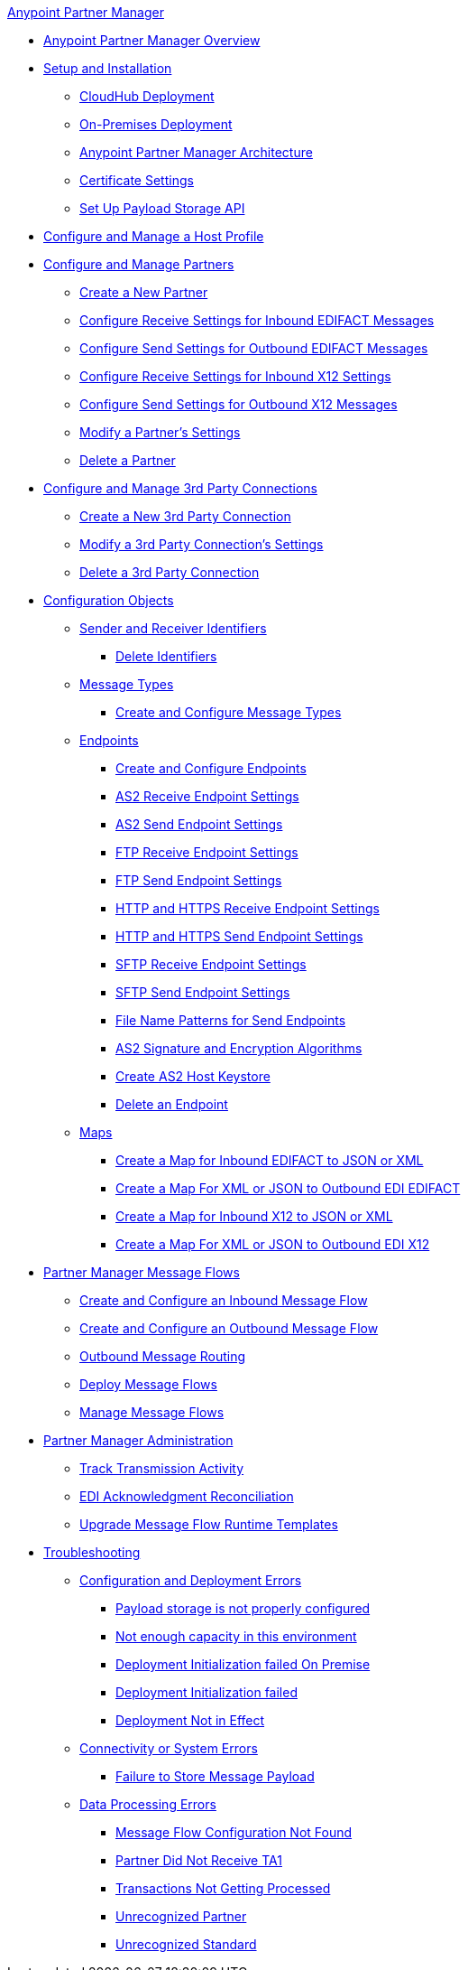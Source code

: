.xref:index.adoc[Anypoint Partner Manager]
* xref:index.adoc[Anypoint Partner Manager Overview]
* xref:setup.adoc[Setup and Installation]
 ** xref:cloudhub-deploy-options.adoc[CloudHub Deployment]
 ** xref:deploy-onpremise.adoc[On-Premises Deployment]
 ** xref:partner-manager-architecture.adoc[Anypoint Partner Manager Architecture]
 ** xref:Certificates.adoc[Certificate Settings]
 ** xref:setup-payload-storage-API.adoc[Set Up Payload Storage API]
* xref:configure-host.adoc[Configure and Manage a Host Profile]
* xref:configure-partner.adoc[Configure and Manage Partners]
  ** xref:create-partner.adoc[Create a New Partner]
  ** xref:edifact-receive-read-settings.adoc[Configure Receive Settings for Inbound EDIFACT Messages]
  ** xref:edifact-send-settings.adoc[Configure Send Settings for Outbound EDIFACT Messages]
  ** xref:x12-receive-read-settings.adoc[Configure Receive Settings for Inbound X12 Settings]
  ** xref:x12-send-settings.adoc[Configure Send Settings for Outbound X12 Messages]
  ** xref:modify-partner-settings.adoc[Modify a Partner's Settings]
  ** xref:partner-manager-delete-partner.adoc[Delete a Partner]
  * xref:configure-third-party.adoc[Configure and Manage 3rd Party Connections]
    ** xref:create-third-party.adoc[Create a New 3rd Party Connection]
    ** xref:modify-third-party-settings.adoc[Modify a 3rd Party Connection's Settings]
    ** xref:delete-third-party.adoc[Delete a 3rd Party Connection]
 * xref:partner-manager-configuration-objects.adoc[Configuration Objects]
 ** xref:partner-manager-identifiers.adoc[Sender and Receiver Identifiers]
  *** xref:delete-identifiers.adoc[Delete Identifiers]
 ** xref:document-types.adoc[Message Types]
  *** xref:partner-manager-create-message-type.adoc[Create and Configure Message Types]
 ** xref:endpoints.adoc[Endpoints]
  *** xref:create-endpoint.adoc[Create and Configure Endpoints]
  *** xref:endpoint-as2-receive.adoc[AS2 Receive Endpoint Settings]
  *** xref:endpoint-as2-send.adoc[AS2 Send Endpoint Settings]
  *** xref:endpoint-ftp-receive.adoc[FTP Receive Endpoint Settings]
  *** xref:endpoint-ftp-send.adoc[FTP Send Endpoint Settings]
  *** xref:endpoint-https-receive.adoc[HTTP and HTTPS Receive Endpoint Settings]
  *** xref:endpoint-https-send.adoc[HTTP and HTTPS Send Endpoint Settings]
  *** xref:endpoint-sftp-receive-target.adoc[SFTP Receive Endpoint Settings]
  *** xref:endpoint-sftp-send.adoc[SFTP Send Endpoint Settings]
  *** xref:file-name-pattern.adoc[File Name Patterns for Send Endpoints]
  *** xref:as2-endpoints-algorithms.adoc[AS2 Signature and Encryption Algorithms]
  *** xref:create-keystore.adoc[Create AS2 Host Keystore]
  *** xref:delete-endpoints.adoc[Delete an Endpoint]
 ** xref:partner-manager-maps.adoc[Maps]
  *** xref:create-map-inbound-edifact-json-xml.adoc[Create a Map for Inbound EDIFACT to JSON or XML]
  *** xref:create-map-json-xml-to-outbound-edifact.adoc[Create a Map For XML or JSON to Outbound EDI EDIFACT]
  *** xref:create-map-inbound-x12-json-xml.adoc[Create a Map for Inbound X12 to JSON or XML]
  *** xref:create-map-json-xml-to-outbound-x12.adoc[Create a Map For XML or JSON to Outbound EDI X12]
* xref:message-flows.adoc[Partner Manager Message Flows]
 ** xref:create-inbound-message-flow.adoc[Create and Configure an Inbound Message Flow]
 ** xref:create-outbound-message-flow.adoc[Create and Configure an Outbound Message Flow]
  ** xref:outbound-message-routing.adoc[Outbound Message Routing]
 ** xref:deploy-message-flows.adoc[Deploy Message Flows]
 ** xref:manage-message-flows.adoc[Manage Message Flows]
* xref:partner-manager-administration.[Partner Manager Administration]
 ** xref:activity-tracking.adoc[Track Transmission Activity]
 ** xref:edi-ack-reconciliation.adoc[EDI Acknowledgment Reconciliation]
 ** xref:upgrade-message-flows.adoc[Upgrade Message Flow Runtime Templates]
* xref:troubleshooting.adoc[Troubleshooting]
 ** xref:ts-config-deploy.adoc[Configuration and Deployment Errors]
  *** xref:ts-payload-not-configured.adoc[Payload storage is not properly configured]
  *** xref:ts-failed2deploy-no-capacity.adoc[Not enough capacity in this environment]
  *** xref:ts-deploy-initialize-fail-onprem.adoc[Deployment Initialization failed On Premise]
  *** xref:ts-deploy-initialize-fail.adoc[Deployment Initialization failed]
  *** xref:ts-deploy-not-in-effect.adoc[Deployment Not in Effect]
 ** xref:ts-connectivity-system.adoc[Connectivity or System Errors]
  *** xref:ts-failure2store-msg-payload.adoc[Failure to Store Message Payload]
 ** xref:ts-data-processing.adoc[Data Processing Errors]
  *** xref:ts-flow-config-not-found.adoc[Message Flow Configuration Not Found]
  *** xref:ts-no-T1-acks.adoc[Partner Did Not Receive TA1]
  *** xref:ts-cannot-process-B2B.adoc[Transactions Not Getting Processed]
  *** xref:ts-unrecognized-partner.adoc[Unrecognized Partner]
  *** xref:ts-unrecognized-standard.adoc[Unrecognized Standard]
